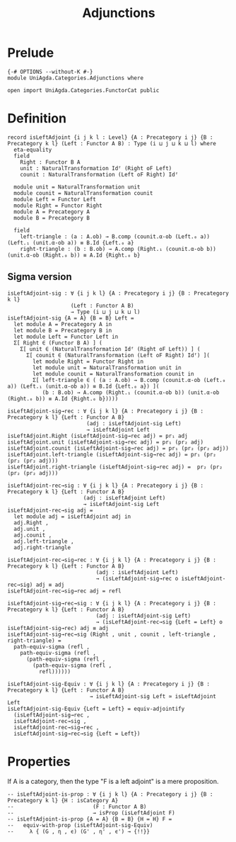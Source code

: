 #+title: Adjunctions
* Prelude
#+begin_src agda2 :tangle yes
{-# OPTIONS --without-K #-}
module UniAgda.Categories.Adjunctions where

open import UniAgda.Categories.FunctorCat public
#+end_src
* Definition
#+begin_src agda2 :tangle yes
record isLeftAdjoint {i j k l : Level} {A : Precategory i j} {B : Precategory k l} (Left : Functor A B) : Type (i ⊔ j ⊔ k ⊔ l) where
  eta-equality
  field
    Right : Functor B A
    unit : NaturalTransformation Idᶠ (Right oF Left)
    counit : NaturalTransformation (Left oF Right) Idᶠ

  module unit = NaturalTransformation unit
  module counit = NaturalTransformation counit
  module Left = Functor Left
  module Right = Functor Right
  module A = Precategory A
  module B = Precategory B

  field
    left-triangle : (a : A.ob) → B.comp (counit.α-ob (Left.₀ a)) (Left.₁ (unit.α-ob a)) ≡ B.Id {Left.₀ a}
    right-triangle : (b : B.ob) → A.comp (Right.₁ (counit.α-ob b)) (unit.α-ob (Right.₀ b)) ≡ A.Id {Right.₀ b}
#+end_src
** Sigma version
#+begin_src agda2 :tangle yes
isLeftAdjoint-sig : ∀ {i j k l} {A : Precategory i j} {B : Precategory k l}
                    (Left : Functor A B)
                    → Type (i ⊔ j ⊔ k ⊔ l)
isLeftAdjoint-sig {A = A} {B = B} Left =
  let module A = Precategory A in
  let module B = Precategory B in
  let module Left = Functor Left in
  Σ[ Right ∈ (Functor B A) ] (
    Σ[ unit ∈ (NaturalTransformation Idᶠ (Right oF Left)) ] (
      Σ[ counit ∈ (NaturalTransformation (Left oF Right) Idᶠ) ](
        let module Right = Functor Right in
        let module unit = NaturalTransformation unit in
        let module counit = NaturalTransformation counit in
        Σ[ left-triangle ∈ ( (a : A.ob) → B.comp (counit.α-ob (Left.₀ a)) (Left.₁ (unit.α-ob a)) ≡ B.Id {Left.₀ a}) ](
           (b : B.ob) → A.comp (Right.₁ (counit.α-ob b)) (unit.α-ob (Right.₀ b)) ≡ A.Id {Right.₀ b}))))

isLeftAdjoint-sig→rec : ∀ {i j k l} {A : Precategory i j} {B : Precategory k l} {Left : Functor A B}
                         (adj : isLeftAdjoint-sig Left)
                         → isLeftAdjoint Left
isLeftAdjoint.Right (isLeftAdjoint-sig→rec adj) = pr₁ adj
isLeftAdjoint.unit (isLeftAdjoint-sig→rec adj) = pr₁ (pr₂ adj)
isLeftAdjoint.counit (isLeftAdjoint-sig→rec adj) = pr₁ (pr₂ (pr₂ adj))
isLeftAdjoint.left-triangle (isLeftAdjoint-sig→rec adj) = pr₁ (pr₂ (pr₂ (pr₂ adj)))
isLeftAdjoint.right-triangle (isLeftAdjoint-sig→rec adj) =  pr₂ (pr₂ (pr₂ (pr₂ adj)))

isLeftAdjoint-rec→sig : ∀ {i j k l} {A : Precategory i j} {B : Precategory k l} {Left : Functor A B}
                        (adj : isLeftAdjoint Left)
                        → isLeftAdjoint-sig Left
isLeftAdjoint-rec→sig adj =
  let module adj = isLeftAdjoint adj in
  adj.Right ,
  adj.unit ,
  adj.counit ,
  adj.left-triangle ,
  adj.right-triangle

isLeftAdjoint-rec→sig→rec : ∀ {i j k l} {A : Precategory i j} {B : Precategory k l} {Left : Functor A B}
                            (adj : isLeftAdjoint Left)
                            → (isLeftAdjoint-sig→rec o isLeftAdjoint-rec→sig) adj ≡ adj
isLeftAdjoint-rec→sig→rec adj = refl

isLeftAdjoint-sig→rec→sig : ∀ {i j k l} {A : Precategory i j} {B : Precategory k l} {Left : Functor A B}
                            (adj : isLeftAdjoint-sig Left)
                            → (isLeftAdjoint-rec→sig {Left = Left} o isLeftAdjoint-sig→rec) adj ≡ adj
isLeftAdjoint-sig→rec→sig (Right , unit , counit , left-triangle , right-triangle) =
  path-equiv-sigma (refl ,
    path-equiv-sigma (refl ,
      (path-equiv-sigma (refl ,
        (path-equiv-sigma (refl ,
          refl))))))

isLeftAdjoint-sig-Equiv : ∀ {i j k l} {A : Precategory i j} {B : Precategory k l} {Left : Functor A B}
                          → isLeftAdjoint-sig Left ≃ isLeftAdjoint Left
isLeftAdjoint-sig-Equiv {Left = Left} = equiv-adjointify
  (isLeftAdjoint-sig→rec ,
  isLeftAdjoint-rec→sig ,
  isLeftAdjoint-rec→sig→rec ,
  isLeftAdjoint-sig→rec→sig {Left = Left})
#+end_src
* Properties
If A is a category, then the type "F is a left adjoint" is a mere proposition.
#+begin_src agda2 :tangle yes
-- isLeftAdjoint-is-prop : ∀ {i j k l} {A : Precategory i j} {B : Precategory k l} {H : isCategory A}
--                         (F : Functor A B)
--                         → isProp (isLeftAdjoint F)
-- isLeftAdjoint-is-prop {A = A} {B = B} {H = H} F =
--   equiv-with-prop (isLeftAdjoint-sig-Equiv)
--     λ { (G , η , ϵ) (G' , η' , ϵ') → {!!}}
#+end_src  


